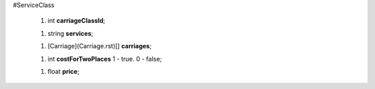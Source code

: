 #ServiceClass

 1.  int **carriageClassId**;

 1.  string **services**;

 1.  [Carriage](Carriage.rst)[] **carriages**;

 1.  int **costForTwoPlaces** 1 - true. 0 - false;

 1.  float **price**;
